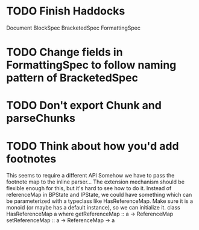 * TODO Finish Haddocks
Document BlockSpec
BracketedSpec
FormattingSpec
* TODO Change fields in FormattingSpec to follow naming pattern of BracketedSpec
* TODO Don't export Chunk and parseChunks
* TODO Think about how you'd add footnotes
This seems to require a different API
Somehow we have to pass the footnote map to the inline
parser...
The extension mechanism should be flexible enough for this,
but it's hard to see how to do it.
Instead of referenceMap in BPState and IPState, we could
have something which can be parameterized with a typeclass
like HasReferenceMap.
Make sure it is a monoid (or maybe has a default instance),
so we can initialize it.
class HasReferenceMap a where
  getReferenceMap :: a -> ReferenceMap
  setReferenceMap :: a -> ReferenceMap -> a
